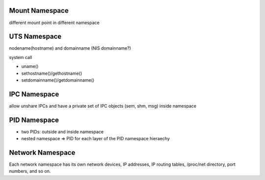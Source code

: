 Mount Namespace
---------------
different mount point in different namespace

UTS Namespace
-------------
nodename(hostname) and domainname (NIS domainname?)

system call

- uname()
- sethostname()/gethostname()
- setdomainname()/getdomainname()

IPC Namespace
-------------
allow unshare IPCs and have a private set of IPC objects (sem, shm, msg) inside namespace

PID Namespace
-------------
- two PIDs: outside and inside namespace
- nested namespace => PID for each layer of the PID namespace hieraechy

Network Namespace
-----------------
Each network namespace has its own network devices, IP addresses, IP routing tables, /proc/net directory, port numbers, and so on.
